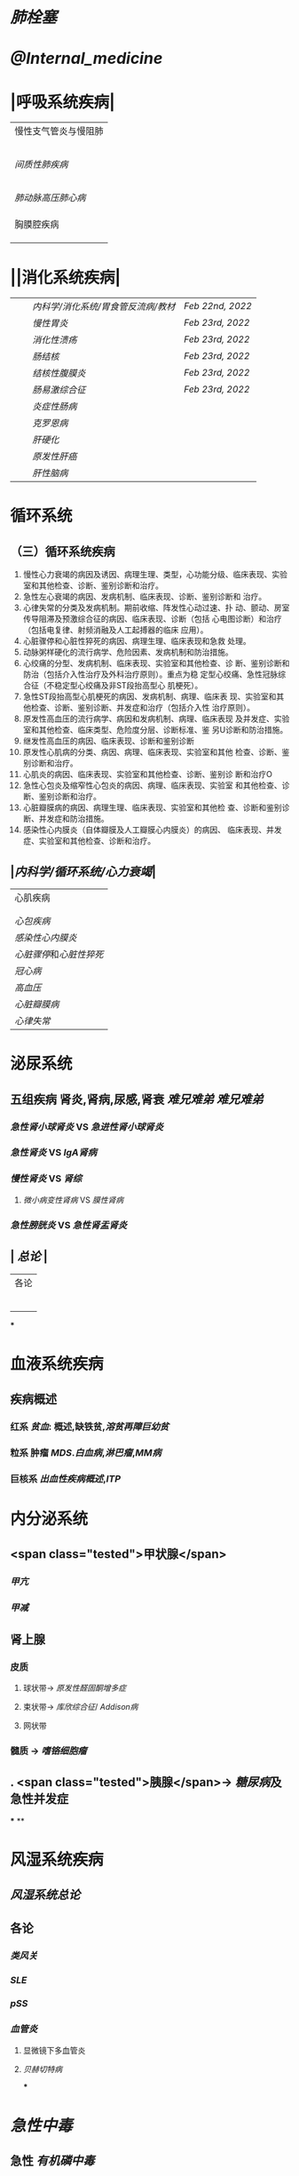 :PROPERTIES:
:ID: 48B133A1-487C-43F8-8E85-FF12E246C6E7
:END:

* [[肺栓塞]]
* [[@Internal_medicine]]
* |呼吸系统疾病|
|慢性支气管炎与慢阻肺|
||[[慢性支气管炎]]|
||[[COPD]]|
|| [[支气管哮喘]] |
||[[支气管扩张症]]|
||[[肺部感染性疾病]]|
|[[间质性肺疾病]]|
||总论|
|| [[特发性肺纤维化]] |
||[[结节病]]|
||[[其他间质性疾病]] |
| |[[肺栓塞]] |
|[[肺动脉高压]][[肺心病]]| 
||[[特发性肺动脉高压]]|
||[[肺源性心脏病]] |
||[[肺结核]]| 
|胸膜腔疾病|
||[[胸腔积液]]| 
|| [[ARDS]]|
||[[呼吸衰竭]]|
* ||消化系统疾病|
|||[[内科学/消化系统/胃食管反流病/教材]]| [[Feb 22nd, 2022]]|
|||[[慢性胃炎]]| [[Feb 23rd, 2022]]|
|||[[消化性溃疡]]| [[Feb 23rd, 2022]]|
|||[[肠结核]] | [[Feb 23rd, 2022]]|
||| [[结核性腹膜炎]]| [[Feb 23rd, 2022]]|
||| [[肠易激综合征]] | [[Feb 23rd, 2022]]|
|||[[炎症性肠病]]|
||| [[克罗恩病]]|
||| [[肝硬化]]|
|||[[原发性肝癌]]|
||| [[肝性脑病]]|
* 循环系统
** （三）循环系统疾病 
1. 慢性心力衰竭的病因及诱因、病理生理、类型，心功能分级、临床表现、实验室和其他检查、诊断、鉴别诊断和治疗。 
2. 急性左心衰竭的病因、发病机制、临床表现、诊断、鉴别诊断和 治疗。 
3. 心律失常的分类及发病机制。期前收缩、阵发性心动过速、扑 动、颤动、房室传导阻滞及预激综合征的病因、临床表现、诊断（包括 心电图诊断）和治疗（包括电复律、射频消融及人工起搏器的临床 应用）。 
4. 心脏骤停和心脏性猝死的病因、病理生理、临床表现和急救 处理。 
5. 动脉粥样硬化的流行病学、危险因素、发病机制和防治措施。 
6. 心绞痛的分型、发病机制、临床表现、实验室和其他检查、诊 断、鉴别诊断和防治（包括介入性治疗及外科治疗原则）。重点为稳 定型心绞痛、急性冠脉综合征（不稳定型心绞痛及非ST段抬高型心 肌梗死）。 
7. 急性ST段抬高型心肌梗死的病因、发病机制、病理、临床表 现、实验室和其他检查、诊断、鉴别诊断、并发症和治疗（包括介入性 治疗原则）。 
8. 原发性高血压的流行病学、病因和发病机制、病理、临床表现 及并发症、实验室和其他检查、临床类型、危险度分层、诊断标准、鉴 另U诊断和防治措施。 
9. 继发性高血压的病因、临床表现、诊断和鉴别诊断
10. 原发性心肌病的分类、病因、病理、临床表现、实验室和其他 检查、诊断、鉴别诊断和治疗。 
11. 心肌炎的病因、临床表现、实验室和其他检查、诊断、鉴别诊 断和治疗O 
12. 急性心包炎及缩窄性心包炎的病因、病理、临床表现、实验室 和其他检查、诊断、鉴别诊断和治疗。 
13. 心脏瓣膜病的病因、病理生理、临床表现、实验室和其他检 查、诊断和鉴别诊断、并发症和防治措施。 
14. 感染性心内膜炎（自体瓣膜及人工瓣膜心内膜炎）的病因、 临床表现、并发症、实验室和其他检查、诊断和治疗。
** |[[内科学/循环系统/心力衰竭]]|
|心肌疾病|
||[[心肌病]]|
||[[心肌炎]]|
|[[心包疾病]]|
|[[感染性心内膜炎]]|
|[[心脏骤停]]和[[心脏性猝死]]|
| [[冠心病]]|
|[[高血压]]|
|[[心脏瓣膜病]]|
| [[心律失常]] |
* 泌尿系统
** 五组疾病 肾炎,肾病,尿感,肾衰 [[难兄难弟]] [[难兄难弟]]
*** [[急性肾小球肾炎]] VS [[急进性肾小球肾炎]]
*** [[急性肾炎]] VS [[IgA肾病]]
*** [[慢性肾炎]] VS [[肾综]]
**** [[微小病变性肾病]] VS [[膜性肾病]]
*** [[急性膀胱炎]] VS [[急性肾盂肾炎]]
** | [[总论]] |
| 各论 |
||肾炎 |
||| [[急性肾炎]] = [[急性肾小球肾炎]] | [[急进性肾小球肾炎]]|
||| [[慢性肾小球肾炎]]| [[肾综]]|
|| [[IgA肾病]]| [[急性肾小球肾炎]](临床表现相似:上感后血尿) <br />[[过敏性紫癫肾炎]](病理表现相似, [[IgA]] 沉积)|
||[[尿路感染]]|
||[[肾损伤]]|
***
* 血液系统疾病
** 疾病概述
*** 红系 [[贫血]]: 概述,缺铁贫,[[溶贫]][[再障]][[巨幼贫]]
*** 粒系 肿瘤 [[MDS]].[[白血病]],[[淋巴瘤]],[[MM病]]
*** 巨核系 [[出血性疾病概述]],[[ITP]]
* 内分泌系统
** <span class="tested">甲状腺</span>
*** [[甲亢]]
*** [[甲减]]
** 肾上腺
*** 皮质
**** 球状带→ [[原发性醛固酮增多症]]
**** 束状带→ [[库欣综合征]]/ [[Addison病]]
**** 网状带
*** 髓质 → [[嗜铬细胞瘤]]
** . <span class="tested">胰腺</span>→ [[糖尿病]]及急性并发症
***
**
* 风湿系统疾病
** [[风湿系统总论]]
** 各论
*** [[类风关]]
*** [[SLE]]
*** [[pSS]]
*** [[血管炎]]
**** 显微镜下多血管炎
**** [[贝赫切特病]]
***
* [[急性中毒]]
** 急性 [[有机磷中毒]]